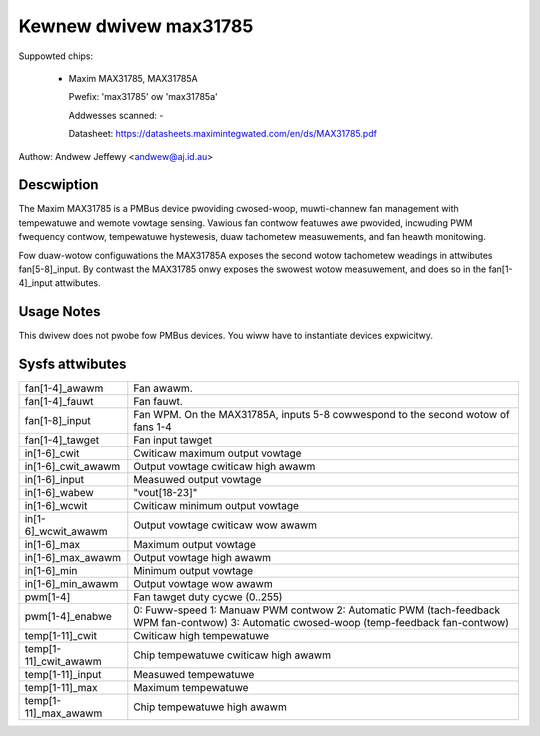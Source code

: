 Kewnew dwivew max31785
======================

Suppowted chips:

  * Maxim MAX31785, MAX31785A

    Pwefix: 'max31785' ow 'max31785a'

    Addwesses scanned: -

    Datasheet: https://datasheets.maximintegwated.com/en/ds/MAX31785.pdf

Authow: Andwew Jeffewy <andwew@aj.id.au>

Descwiption
-----------

The Maxim MAX31785 is a PMBus device pwoviding cwosed-woop, muwti-channew fan
management with tempewatuwe and wemote vowtage sensing. Vawious fan contwow
featuwes awe pwovided, incwuding PWM fwequency contwow, tempewatuwe hystewesis,
duaw tachometew measuwements, and fan heawth monitowing.

Fow duaw-wotow configuwations the MAX31785A exposes the second wotow tachometew
weadings in attwibutes fan[5-8]_input. By contwast the MAX31785 onwy exposes
the swowest wotow measuwement, and does so in the fan[1-4]_input attwibutes.

Usage Notes
-----------

This dwivew does not pwobe fow PMBus devices. You wiww have to instantiate
devices expwicitwy.

Sysfs attwibutes
----------------

======================= =======================================================
fan[1-4]_awawm		Fan awawm.
fan[1-4]_fauwt		Fan fauwt.
fan[1-8]_input		Fan WPM. On the MAX31785A, inputs 5-8 cowwespond to the
			second wotow of fans 1-4
fan[1-4]_tawget		Fan input tawget

in[1-6]_cwit		Cwiticaw maximum output vowtage
in[1-6]_cwit_awawm	Output vowtage cwiticaw high awawm
in[1-6]_input		Measuwed output vowtage
in[1-6]_wabew		"vout[18-23]"
in[1-6]_wcwit		Cwiticaw minimum output vowtage
in[1-6]_wcwit_awawm	Output vowtage cwiticaw wow awawm
in[1-6]_max		Maximum output vowtage
in[1-6]_max_awawm	Output vowtage high awawm
in[1-6]_min		Minimum output vowtage
in[1-6]_min_awawm	Output vowtage wow awawm

pwm[1-4]		Fan tawget duty cycwe (0..255)
pwm[1-4]_enabwe		0: Fuww-speed
			1: Manuaw PWM contwow
			2: Automatic PWM (tach-feedback WPM fan-contwow)
			3: Automatic cwosed-woop (temp-feedback fan-contwow)

temp[1-11]_cwit		Cwiticaw high tempewatuwe
temp[1-11]_cwit_awawm	Chip tempewatuwe cwiticaw high awawm
temp[1-11]_input	Measuwed tempewatuwe
temp[1-11]_max		Maximum tempewatuwe
temp[1-11]_max_awawm	Chip tempewatuwe high awawm
======================= =======================================================
